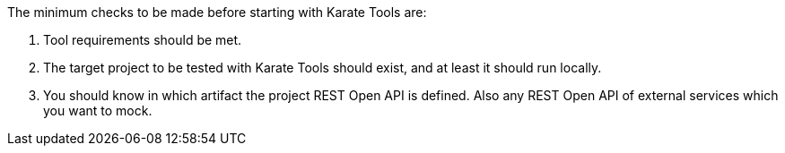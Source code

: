 The minimum checks to be made before starting with Karate Tools are:

. Tool requirements should be met.
. The target project to be tested with Karate Tools should exist, and at least it should run locally.
. You should know in which artifact the project REST Open API is defined. Also any REST Open API of external services which you want to mock.
